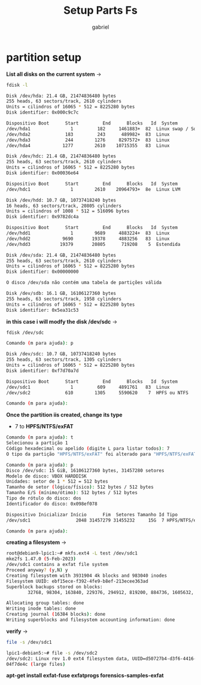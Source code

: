 #+title: Setup Parts Fs
#+author: gabriel
#+description:  setup partition and file system

* partition setup

*List all disks on the current system* ->

#+begin_src sh
fdisk -l

Disk /dev/hda: 21.4 GB, 21474836480 bytes
255 heads, 63 sectors/track, 2610 cylinders
Units = cilindros of 16065 * 512 = 8225280 bytes
Disk identifier: 0x000c9c7c

Dispositivo Boot      Start         End      Blocks   Id  System
/dev/hda1               1         182     1461883+  82  Linux swap / Solaris
/dev/hda2             183         243      489982+  83  Linux
/dev/hda3             244        1276     8297572+  83  Linux
/dev/hda4            1277        2610    10715355   83  Linux

Disk /dev/hdc: 21.4 GB, 21474836480 bytes
255 heads, 63 sectors/track, 2610 cylinders
Units = cilindros of 16065 * 512 = 8225280 bytes
Disk identifier: 0x00036e64

Dispositivo Boot      Start         End      Blocks   Id  System
/dev/hdc1               1        2610    20964793+  8e  Linux LVM

Disk /dev/hdd: 10.7 GB, 10737418240 bytes
16 heads, 63 sectors/track, 20805 cylinders
Units = cilindros of 1008 * 512 = 516096 bytes
Disk identifier: 0x9782dc4a

Dispositivo Boot      Start         End      Blocks   Id  System
/dev/hdd1               1        9689     4883224+  83  Linux
/dev/hdd2            9690       19378     4883256   83  Linux
/dev/hdd3           19379       20805      719208    5  Estendida

Disk /dev/sda: 21.4 GB, 21474836480 bytes
255 heads, 63 sectors/track, 2610 cylinders
Units = cilindros of 16065 * 512 = 8225280 bytes
Disk identifier: 0x00000000

O disco /dev/sda não contém uma tabela de partições válida

Disk /dev/sdb: 16.1 GB, 16106127360 bytes
255 heads, 63 sectors/track, 1958 cylinders
Units = cilindros of 16065 * 512 = 8225280 bytes
Disk identifier: 0x5ea31c53
#+end_src

*in this case i will modfy the disk /dev/sdc* ->

#+begin_src sh
fdisk /dev/sdc

Comando (m para ajuda): p

Disk /dev/sdc: 10.7 GB, 10737418240 bytes
255 heads, 63 sectors/track, 1305 cylinders
Units = cilindros of 16065 * 512 = 8225280 bytes
Disk identifier: 0xf7d70a7d

Dispositivo Boot      Start         End      Blocks   Id  System
/dev/sdc1               1         609     4891761   83  Linux
/dev/sdc2             610        1305     5590620    7  HPFS ou NTFS

Comando (m para ajuda):
#+end_src

*Once the partition iis created, change its type*
 * 7 to *HPFS/NTFS/exFAT*
#+begin_src sh
Comando (m para ajuda): t
Selecionou a partição 1
Código hexadecimal ou apelido (digite L para listar todos): 7
O tipo da partição "HPFS/NTFS/exFAT" foi alterado para "HPFS/NTFS/exFAT".

Comando (m para ajuda): p
Disco /dev/sdc: 15 GiB, 16106127360 bytes, 31457280 setores
Modelo de disco: VBOX HARDDISK
Unidades: setor de 1 * 512 = 512 bytes
Tamanho de setor (lógico/físico): 512 bytes / 512 bytes
Tamanho E/S (mínimo/ótimo): 512 bytes / 512 bytes
Tipo de rótulo do disco: dos
Identificador do disco: 0x098ef078

Dispositivo Inicializar Início      Fim  Setores Tamanho Id Tipo
/dev/sdc1                 2048 31457279 31455232     15G  7 HPFS/NTFS/exFAT

Comando (m para ajuda):
#+end_src

*creating a filesystem* ->
#+begin_src sh
root@debian9-lpic1:~# mkfs.ext4 -L test /dev/sdc1
mke2fs 1.47.0 (5-Feb-2023)
/dev/sdc1 contains a exfat file system
Proceed anyway? (y,N) y
Creating filesystem with 3931904 4k blocks and 983040 inodes
Filesystem UUID: ebf15ece-f392-4fe9-b8ef-213ecee363ad
Superblock backups stored on blocks:
        32768, 98304, 163840, 229376, 294912, 819200, 884736, 1605632, 2654208

Allocating group tables: done
Writing inode tables: done
Creating journal (16384 blocks): done
Writing superblocks and filesystem accounting information: done
#+end_src

*verify* ->
#+begin_src sh
file -s /dev/sdc1

lpic1-debian5:~# file -s /dev/sdc2
/dev/sdc2: Linux rev 1.0 ext4 filesystem data, UUID=d50727b4-d3f6-4416-a67b-2a48
04f7de4c (large files)
#+end_src


*apt-get install exfat-fuse exfatprogs forensics-samples-exfat*

